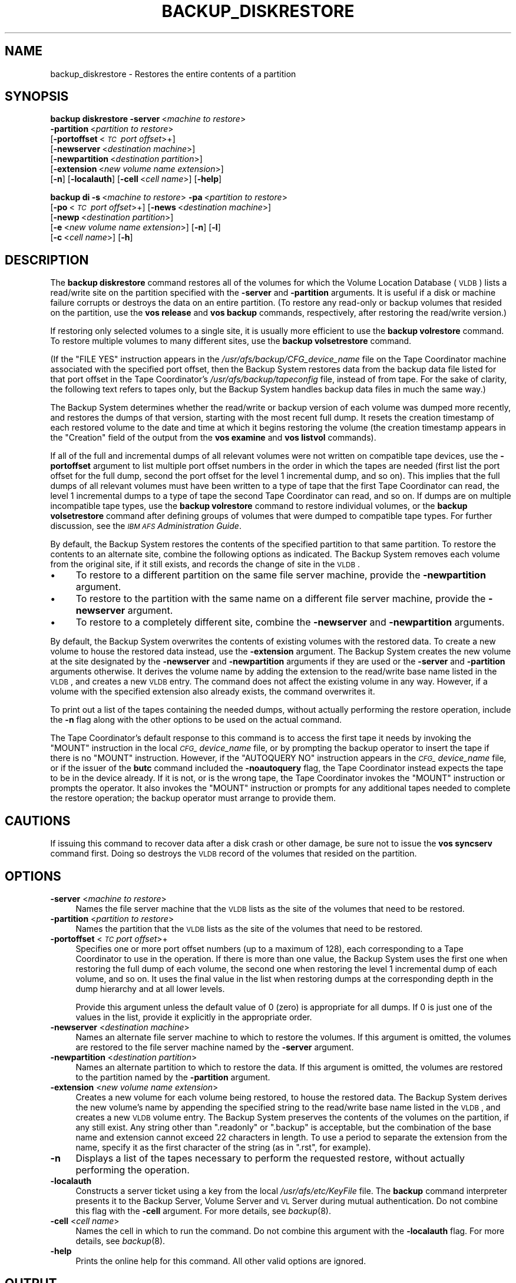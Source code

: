 .\" Automatically generated by Pod::Man 2.16 (Pod::Simple 3.05)
.\"
.\" Standard preamble:
.\" ========================================================================
.de Sh \" Subsection heading
.br
.if t .Sp
.ne 5
.PP
\fB\\$1\fR
.PP
..
.de Sp \" Vertical space (when we can't use .PP)
.if t .sp .5v
.if n .sp
..
.de Vb \" Begin verbatim text
.ft CW
.nf
.ne \\$1
..
.de Ve \" End verbatim text
.ft R
.fi
..
.\" Set up some character translations and predefined strings.  \*(-- will
.\" give an unbreakable dash, \*(PI will give pi, \*(L" will give a left
.\" double quote, and \*(R" will give a right double quote.  \*(C+ will
.\" give a nicer C++.  Capital omega is used to do unbreakable dashes and
.\" therefore won't be available.  \*(C` and \*(C' expand to `' in nroff,
.\" nothing in troff, for use with C<>.
.tr \(*W-
.ds C+ C\v'-.1v'\h'-1p'\s-2+\h'-1p'+\s0\v'.1v'\h'-1p'
.ie n \{\
.    ds -- \(*W-
.    ds PI pi
.    if (\n(.H=4u)&(1m=24u) .ds -- \(*W\h'-12u'\(*W\h'-12u'-\" diablo 10 pitch
.    if (\n(.H=4u)&(1m=20u) .ds -- \(*W\h'-12u'\(*W\h'-8u'-\"  diablo 12 pitch
.    ds L" ""
.    ds R" ""
.    ds C` ""
.    ds C' ""
'br\}
.el\{\
.    ds -- \|\(em\|
.    ds PI \(*p
.    ds L" ``
.    ds R" ''
'br\}
.\"
.\" Escape single quotes in literal strings from groff's Unicode transform.
.ie \n(.g .ds Aq \(aq
.el       .ds Aq '
.\"
.\" If the F register is turned on, we'll generate index entries on stderr for
.\" titles (.TH), headers (.SH), subsections (.Sh), items (.Ip), and index
.\" entries marked with X<> in POD.  Of course, you'll have to process the
.\" output yourself in some meaningful fashion.
.ie \nF \{\
.    de IX
.    tm Index:\\$1\t\\n%\t"\\$2"
..
.    nr % 0
.    rr F
.\}
.el \{\
.    de IX
..
.\}
.\"
.\" Accent mark definitions (@(#)ms.acc 1.5 88/02/08 SMI; from UCB 4.2).
.\" Fear.  Run.  Save yourself.  No user-serviceable parts.
.    \" fudge factors for nroff and troff
.if n \{\
.    ds #H 0
.    ds #V .8m
.    ds #F .3m
.    ds #[ \f1
.    ds #] \fP
.\}
.if t \{\
.    ds #H ((1u-(\\\\n(.fu%2u))*.13m)
.    ds #V .6m
.    ds #F 0
.    ds #[ \&
.    ds #] \&
.\}
.    \" simple accents for nroff and troff
.if n \{\
.    ds ' \&
.    ds ` \&
.    ds ^ \&
.    ds , \&
.    ds ~ ~
.    ds /
.\}
.if t \{\
.    ds ' \\k:\h'-(\\n(.wu*8/10-\*(#H)'\'\h"|\\n:u"
.    ds ` \\k:\h'-(\\n(.wu*8/10-\*(#H)'\`\h'|\\n:u'
.    ds ^ \\k:\h'-(\\n(.wu*10/11-\*(#H)'^\h'|\\n:u'
.    ds , \\k:\h'-(\\n(.wu*8/10)',\h'|\\n:u'
.    ds ~ \\k:\h'-(\\n(.wu-\*(#H-.1m)'~\h'|\\n:u'
.    ds / \\k:\h'-(\\n(.wu*8/10-\*(#H)'\z\(sl\h'|\\n:u'
.\}
.    \" troff and (daisy-wheel) nroff accents
.ds : \\k:\h'-(\\n(.wu*8/10-\*(#H+.1m+\*(#F)'\v'-\*(#V'\z.\h'.2m+\*(#F'.\h'|\\n:u'\v'\*(#V'
.ds 8 \h'\*(#H'\(*b\h'-\*(#H'
.ds o \\k:\h'-(\\n(.wu+\w'\(de'u-\*(#H)/2u'\v'-.3n'\*(#[\z\(de\v'.3n'\h'|\\n:u'\*(#]
.ds d- \h'\*(#H'\(pd\h'-\w'~'u'\v'-.25m'\f2\(hy\fP\v'.25m'\h'-\*(#H'
.ds D- D\\k:\h'-\w'D'u'\v'-.11m'\z\(hy\v'.11m'\h'|\\n:u'
.ds th \*(#[\v'.3m'\s+1I\s-1\v'-.3m'\h'-(\w'I'u*2/3)'\s-1o\s+1\*(#]
.ds Th \*(#[\s+2I\s-2\h'-\w'I'u*3/5'\v'-.3m'o\v'.3m'\*(#]
.ds ae a\h'-(\w'a'u*4/10)'e
.ds Ae A\h'-(\w'A'u*4/10)'E
.    \" corrections for vroff
.if v .ds ~ \\k:\h'-(\\n(.wu*9/10-\*(#H)'\s-2\u~\d\s+2\h'|\\n:u'
.if v .ds ^ \\k:\h'-(\\n(.wu*10/11-\*(#H)'\v'-.4m'^\v'.4m'\h'|\\n:u'
.    \" for low resolution devices (crt and lpr)
.if \n(.H>23 .if \n(.V>19 \
\{\
.    ds : e
.    ds 8 ss
.    ds o a
.    ds d- d\h'-1'\(ga
.    ds D- D\h'-1'\(hy
.    ds th \o'bp'
.    ds Th \o'LP'
.    ds ae ae
.    ds Ae AE
.\}
.rm #[ #] #H #V #F C
.\" ========================================================================
.\"
.IX Title "BACKUP_DISKRESTORE 8"
.TH BACKUP_DISKRESTORE 8 "2010-12-17" "OpenAFS" "AFS Command Reference"
.\" For nroff, turn off justification.  Always turn off hyphenation; it makes
.\" way too many mistakes in technical documents.
.if n .ad l
.nh
.SH "NAME"
backup_diskrestore \- Restores the entire contents of a partition
.SH "SYNOPSIS"
.IX Header "SYNOPSIS"
\&\fBbackup diskrestore\fR \fB\-server\fR\ <\fImachine\ to\ restore\fR>
    \fB\-partition\fR\ <\fIpartition\ to\ restore\fR>
    [\fB\-portoffset\fR\ <\fI\s-1TC\s0\ port\ offset\fR>+]
    [\fB\-newserver\fR\ <\fIdestination\ machine\fR>]
    [\fB\-newpartition\fR\ <\fIdestination\ partition\fR>]
    [\fB\-extension\fR\ <\fInew\ volume\ name\ extension\fR>]
    [\fB\-n\fR] [\fB\-localauth\fR] [\fB\-cell\fR\ <\fIcell\ name\fR>] [\fB\-help\fR]
.PP
\&\fBbackup di\fR \fB\-s\fR\ <\fImachine\ to\ restore\fR> \fB\-pa\fR\ <\fIpartition\ to\ restore\fR>
    [\fB\-po\fR\ <\fI\s-1TC\s0\ port\ offset\fR>+] [\fB\-news\fR\ <\fIdestination\ machine\fR>]
    [\fB\-newp\fR\ <\fIdestination\ partition\fR>]
    [\fB\-e\fR\ <\fInew\ volume\ name\ extension\fR>] [\fB\-n\fR] [\fB\-l\fR]
    [\fB\-c\fR\ <\fIcell\ name\fR>] [\fB\-h\fR]
.SH "DESCRIPTION"
.IX Header "DESCRIPTION"
The \fBbackup diskrestore\fR command restores all of the volumes for which
the Volume Location Database (\s-1VLDB\s0) lists a read/write site on the
partition specified with the \fB\-server\fR and \fB\-partition\fR arguments. It is
useful if a disk or machine failure corrupts or destroys the data on an
entire partition. (To restore any read-only or backup volumes that resided
on the partition, use the \fBvos release\fR and \fBvos backup\fR commands,
respectively, after restoring the read/write version.)
.PP
If restoring only selected volumes to a single site, it is usually more
efficient to use the \fBbackup volrestore\fR command. To restore multiple
volumes to many different sites, use the \fBbackup volsetrestore\fR command.
.PP
(If the \f(CW\*(C`FILE YES\*(C'\fR instruction appears in the
\&\fI/usr/afs/backup/CFG_\fIdevice_name\fI\fR file on the Tape Coordinator machine
associated with the specified port offset, then the Backup System restores
data from the backup data file listed for that port offset in the Tape
Coordinator's \fI/usr/afs/backup/tapeconfig\fR file, instead of from
tape. For the sake of clarity, the following text refers to tapes only,
but the Backup System handles backup data files in much the same way.)
.PP
The Backup System determines whether the read/write or backup version of
each volume was dumped more recently, and restores the dumps of that
version, starting with the most recent full dump. It resets the creation
timestamp of each restored volume to the date and time at which it begins
restoring the volume (the creation timestamp appears in the \f(CW\*(C`Creation\*(C'\fR
field of the output from the \fBvos examine\fR and \fBvos listvol\fR commands).
.PP
If all of the full and incremental dumps of all relevant volumes were not
written on compatible tape devices, use the \fB\-portoffset\fR argument to
list multiple port offset numbers in the order in which the tapes are
needed (first list the port offset for the full dump, second the port
offset for the level 1 incremental dump, and so on). This implies that the
full dumps of all relevant volumes must have been written to a type of
tape that the first Tape Coordinator can read, the level 1 incremental
dumps to a type of tape the second Tape Coordinator can read, and so
on. If dumps are on multiple incompatible tape types, use the \fBbackup
volrestore\fR command to restore individual volumes, or the \fBbackup
volsetrestore\fR command after defining groups of volumes that were dumped
to compatible tape types. For further discussion, see the \fI\s-1IBM\s0 \s-1AFS\s0
Administration Guide\fR.
.PP
By default, the Backup System restores the contents of the specified
partition to that same partition. To restore the contents to an alternate
site, combine the following options as indicated. The Backup System
removes each volume from the original site, if it still exists, and
records the change of site in the \s-1VLDB\s0.
.IP "\(bu" 4
To restore to a different partition on the same file server machine,
provide the \fB\-newpartition\fR argument.
.IP "\(bu" 4
To restore to the partition with the same name on a different file server
machine, provide the \fB\-newserver\fR argument.
.IP "\(bu" 4
To restore to a completely different site, combine the \fB\-newserver\fR and
\&\fB\-newpartition\fR arguments.
.PP
By default, the Backup System overwrites the contents of existing volumes
with the restored data. To create a new volume to house the restored data
instead, use the \fB\-extension\fR argument. The Backup System creates the new
volume at the site designated by the \fB\-newserver\fR and \fB\-newpartition\fR
arguments if they are used or the \fB\-server\fR and \fB\-partition\fR arguments
otherwise. It derives the volume name by adding the extension to the
read/write base name listed in the \s-1VLDB\s0, and creates a new \s-1VLDB\s0 entry. The
command does not affect the existing volume in any way. However, if a
volume with the specified extension also already exists, the command
overwrites it.
.PP
To print out a list of the tapes containing the needed dumps, without
actually performing the restore operation, include the \fB\-n\fR flag along
with the other options to be used on the actual command.
.PP
The Tape Coordinator's default response to this command is to access the
first tape it needs by invoking the \f(CW\*(C`MOUNT\*(C'\fR instruction in the local
\&\fI\s-1CFG_\s0\fIdevice_name\fI\fR file, or by prompting the backup operator to insert
the tape if there is no \f(CW\*(C`MOUNT\*(C'\fR instruction. However, if the \f(CW\*(C`AUTOQUERY
NO\*(C'\fR instruction appears in the \fI\s-1CFG_\s0\fIdevice_name\fI\fR file, or if the
issuer of the \fBbutc\fR command included the \fB\-noautoquery\fR flag, the Tape
Coordinator instead expects the tape to be in the device already.  If it
is not, or is the wrong tape, the Tape Coordinator invokes the \f(CW\*(C`MOUNT\*(C'\fR
instruction or prompts the operator. It also invokes the \f(CW\*(C`MOUNT\*(C'\fR
instruction or prompts for any additional tapes needed to complete the
restore operation; the backup operator must arrange to provide them.
.SH "CAUTIONS"
.IX Header "CAUTIONS"
If issuing this command to recover data after a disk crash or other
damage, be sure not to issue the \fBvos syncserv\fR command first. Doing so
destroys the \s-1VLDB\s0 record of the volumes that resided on the partition.
.SH "OPTIONS"
.IX Header "OPTIONS"
.IP "\fB\-server\fR <\fImachine to restore\fR>" 4
.IX Item "-server <machine to restore>"
Names the file server machine that the \s-1VLDB\s0 lists as the site of the
volumes that need to be restored.
.IP "\fB\-partition\fR <\fIpartition to restore\fR>" 4
.IX Item "-partition <partition to restore>"
Names the partition that the \s-1VLDB\s0 lists as the site of the volumes that
need to be restored.
.IP "\fB\-portoffset\fR <\fI\s-1TC\s0 port offset\fR>+" 4
.IX Item "-portoffset <TC port offset>+"
Specifies one or more port offset numbers (up to a maximum of 128), each
corresponding to a Tape Coordinator to use in the operation. If there is
more than one value, the Backup System uses the first one when restoring
the full dump of each volume, the second one when restoring the level 1
incremental dump of each volume, and so on. It uses the final value in the
list when restoring dumps at the corresponding depth in the dump hierarchy
and at all lower levels.
.Sp
Provide this argument unless the default value of 0 (zero) is appropriate
for all dumps. If \f(CW0\fR is just one of the values in the list, provide it
explicitly in the appropriate order.
.IP "\fB\-newserver\fR <\fIdestination machine\fR>" 4
.IX Item "-newserver <destination machine>"
Names an alternate file server machine to which to restore the volumes. If
this argument is omitted, the volumes are restored to the file server
machine named by the \fB\-server\fR argument.
.IP "\fB\-newpartition\fR <\fIdestination partition\fR>" 4
.IX Item "-newpartition <destination partition>"
Names an alternate partition to which to restore the data. If this
argument is omitted, the volumes are restored to the partition named by
the \fB\-partition\fR argument.
.IP "\fB\-extension\fR <\fInew volume name extension\fR>" 4
.IX Item "-extension <new volume name extension>"
Creates a new volume for each volume being restored, to house the restored
data. The Backup System derives the new volume's name by appending the
specified string to the read/write base name listed in the \s-1VLDB\s0, and
creates a new \s-1VLDB\s0 volume entry. The Backup System preserves the contents
of the volumes on the partition, if any still exist. Any string other than
\&\f(CW\*(C`.readonly\*(C'\fR or \f(CW\*(C`.backup\*(C'\fR is acceptable, but the combination of the base
name and extension cannot exceed 22 characters in length. To use a period
to separate the extension from the name, specify it as the first character
of the string (as in \f(CW\*(C`.rst\*(C'\fR, for example).
.IP "\fB\-n\fR" 4
.IX Item "-n"
Displays a list of the tapes necessary to perform the requested restore,
without actually performing the operation.
.IP "\fB\-localauth\fR" 4
.IX Item "-localauth"
Constructs a server ticket using a key from the local
\&\fI/usr/afs/etc/KeyFile\fR file. The \fBbackup\fR command interpreter presents
it to the Backup Server, Volume Server and \s-1VL\s0 Server during mutual
authentication. Do not combine this flag with the \fB\-cell\fR argument. For
more details, see \fIbackup\fR\|(8).
.IP "\fB\-cell\fR <\fIcell name\fR>" 4
.IX Item "-cell <cell name>"
Names the cell in which to run the command. Do not combine this argument
with the \fB\-localauth\fR flag. For more details, see \fIbackup\fR\|(8).
.IP "\fB\-help\fR" 4
.IX Item "-help"
Prints the online help for this command. All other valid options are
ignored.
.SH "OUTPUT"
.IX Header "OUTPUT"
If a tape error occurs during the restore operation, the Tape Coordinator
displays the following messages:
.PP
.Vb 2
\&   Restore operation on volume I<name> failed due to tape error
\&   Do you want to continue (y/n)?
.Ve
.PP
where \fIname\fR is the name of the volume that was being restored when the
tape error occurred. Enter the value \fBy\fR to continue the operation
without restoring the indicated volume or the value \f(CW\*(C`n\*(C'\fR to terminate the
operation. In the latter case, the operator can then attempt to determine
the cause of the tape error.
.PP
If the issuer includes the \fB\-n\fR flag with the command, the following
string appears at the head of the list of the tapes necessary to perform
the restore operation:
.PP
.Vb 1
\&   Tapes needed:
.Ve
.SH "EXAMPLES"
.IX Header "EXAMPLES"
The following command restores the volumes for which the \s-1VLDB\s0 lists a
read/write site on the \fI/vicepd\fR partition of the machine
\&\f(CW\*(C`fs5.abc.com\*(C'\fR. The Tape Coordinator associated with port offset 3
performs the operation.
.PP
.Vb 1
\&   % backup diskrestore \-server fs5.abc.com \-partition /vicepd \-portoffset 3
.Ve
.PP
The following command restores the volumes for which the \s-1VLDB\s0 lists a
read/write site on the \fI/vicepb\fR partition of the machine \f(CW\*(C`fs1.abc.com\*(C'\fR
to a new site: the \fI/vicepa\fR partition on the machine \f(CW\*(C`fs3.abc.com\*(C'\fR. The
Tape Coordinator associated with port offset 0 performs the
operation. (The command appears here on two lines only for legibility.)
.PP
.Vb 2
\&   % backup diskrestore  \-server fs1.abc.com \-partition /vicepb   \e
\&                         \-newserver fs3.abc.com \-newpartition /vicepa
.Ve
.PP
The following command lists the tapes required to restore the volumes for
which the \s-1VLDB\s0 lists a read/write site on the \fI/vicepm\fR partition of the
machine \f(CW\*(C`fs4.abc.com\*(C'\fR:
.PP
.Vb 7
\&   % backup diskrestore \-server fs4.abc.com \-partition /vicepm \-n
\&   Tapes needed:
\&   user.sunday1.1
\&   user.sunday1.2
\&   user.monday1.1
\&   user.tuesday1.1
\&   user.wednesday1.1
.Ve
.SH "PRIVILEGE REQUIRED"
.IX Header "PRIVILEGE REQUIRED"
The issuer must be listed in the \fI/usr/afs/etc/UserList\fR file on every
machine where the Backup Server or Volume Location (\s-1VL\s0) Server is running,
and on every file server machine that houses an affected volume. If the
\&\fB\-localauth\fR flag is included, the issuer must instead be logged on to a
server machine as the local superuser \f(CW\*(C`root\*(C'\fR.
.SH "SEE ALSO"
.IX Header "SEE ALSO"
\&\fIbutc\fR\|(5),
\&\fIbackup\fR\|(8),
\&\fIbackup_dump\fR\|(8),
\&\fIbackup_volrestore\fR\|(8),
\&\fIbackup_volsetrestore\fR\|(8),
\&\fIbutc\fR\|(8),
\&\fIvos_backup\fR\|(1),
\&\fIvos_examine\fR\|(1),
\&\fIvos_listvol\fR\|(1),
\&\fIvos_release\fR\|(1)
.SH "COPYRIGHT"
.IX Header "COPYRIGHT"
\&\s-1IBM\s0 Corporation 2000. <http://www.ibm.com/> All Rights Reserved.
.PP
This documentation is covered by the \s-1IBM\s0 Public License Version 1.0.  It was
converted from \s-1HTML\s0 to \s-1POD\s0 by software written by Chas Williams and Russ
Allbery, based on work by Alf Wachsmann and Elizabeth Cassell.
